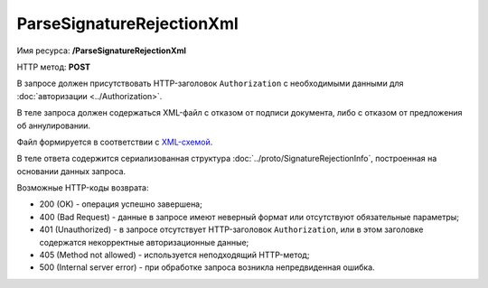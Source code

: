 ParseSignatureRejectionXml
==========================

Имя ресурса: **/ParseSignatureRejectionXml**

HTTP метод: **POST**

В запросе должен присутствовать HTTP-заголовок ``Authorization`` с необходимыми данными для :doc:`авторизации <../Authorization>`.

В теле запроса должен содержаться XML-файл с отказом от подписи документа, либо с отказом от предложения об аннулировании.

Файл формируется в соответствии с `XML-схемой <http://roseu.org/images/stories/roaming/amendment-request-v103.xsd>`__.

В теле ответа содержится сериализованная структура :doc:`../proto/SignatureRejectionInfo`, построенная на основании данных запроса.

Возможные HTTP-коды возврата:

-  200 (OK) - операция успешно завершена;

-  400 (Bad Request) - данные в запросе имеют неверный формат или отсутствуют обязательные параметры;

-  401 (Unauthorized) - в запросе отсутствует HTTP-заголовок ``Authorization``, или в этом заголовке содержатся некорректные авторизационные данные;

-  405 (Method not allowed) - используется неподходящий HTTP-метод;

-  500 (Internal server error) - при обработке запроса возникла непредвиденная ошибка.